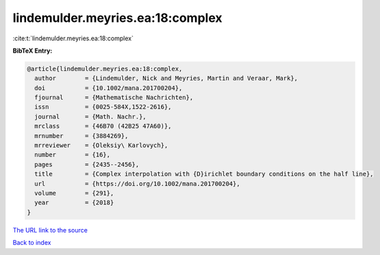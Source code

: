 lindemulder.meyries.ea:18:complex
=================================

:cite:t:`lindemulder.meyries.ea:18:complex`

**BibTeX Entry:**

.. code-block:: bibtex

   @article{lindemulder.meyries.ea:18:complex,
     author        = {Lindemulder, Nick and Meyries, Martin and Veraar, Mark},
     doi           = {10.1002/mana.201700204},
     fjournal      = {Mathematische Nachrichten},
     issn          = {0025-584X,1522-2616},
     journal       = {Math. Nachr.},
     mrclass       = {46B70 (42B25 47A60)},
     mrnumber      = {3884269},
     mrreviewer    = {Oleksiy\ Karlovych},
     number        = {16},
     pages         = {2435--2456},
     title         = {Complex interpolation with {D}irichlet boundary conditions on the half line},
     url           = {https://doi.org/10.1002/mana.201700204},
     volume        = {291},
     year          = {2018}
   }

`The URL link to the source <https://doi.org/10.1002/mana.201700204>`__


`Back to index <../By-Cite-Keys.html>`__
